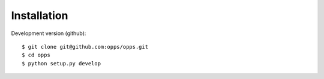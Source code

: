 Installation
-------------

Development version (github)::

    $ git clone git@github.com:opps/opps.git
    $ cd opps
    $ python setup.py develop

